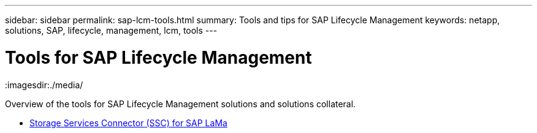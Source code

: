 ---
sidebar: sidebar
permalink: sap-lcm-tools.html
summary: Tools and tips for SAP Lifecycle Management
keywords: netapp, solutions, SAP, lifecycle, management, lcm, tools
---

= Tools for SAP Lifecycle Management
:hardbreaks:
:nofooter:
:icons: font
:linkattrs:
:imagesdir:./media/

[.lead]
Overview of the tools for SAP Lifecycle Management solutions and solutions collateral.

* link:https://mysupport.netapp.com/site/tools/tool-eula/ssc-sap[Storage Services Connector (SSC) for SAP LaMa]
